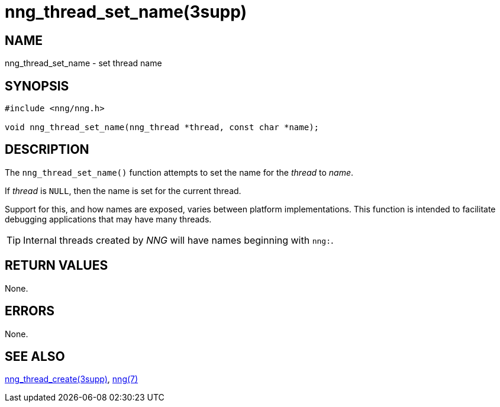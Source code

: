 = nng_thread_set_name(3supp)
//
// Copyright 2024 Staysail Systems, Inc. <info@staysail.tech>
//
// This document is supplied under the terms of the MIT License, a
// copy of which should be located in the distribution where this
// file was obtained (LICENSE.txt).  A copy of the license may also be
// found online at https://opensource.org/licenses/MIT.
//

== NAME

nng_thread_set_name - set thread name

== SYNOPSIS

[source, c]
----
#include <nng/nng.h>

void nng_thread_set_name(nng_thread *thread, const char *name);
----

== DESCRIPTION

The `nng_thread_set_name()` function attempts to set the name for the _thread_ to _name_.

If _thread_ is `NULL`, then the name is set for the current thread.

Support for this, and how names are exposed, varies between platform implementations.
This function is intended to facilitate debugging applications that may have many threads.

TIP: Internal threads created by _NNG_ will have names beginning with `nng:`.

== RETURN VALUES

None.

== ERRORS

None.

== SEE ALSO

[.text-left]
xref:nng_thread_create.3supp.adoc[nng_thread_create(3supp)],
xref:nng.7.adoc[nng(7)]
